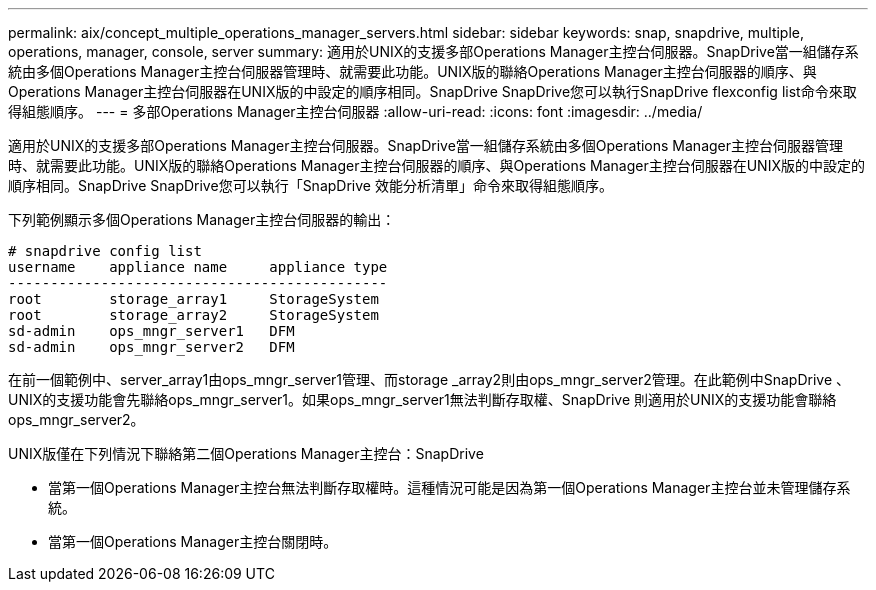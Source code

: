 ---
permalink: aix/concept_multiple_operations_manager_servers.html 
sidebar: sidebar 
keywords: snap, snapdrive, multiple, operations, manager, console, server 
summary: 適用於UNIX的支援多部Operations Manager主控台伺服器。SnapDrive當一組儲存系統由多個Operations Manager主控台伺服器管理時、就需要此功能。UNIX版的聯絡Operations Manager主控台伺服器的順序、與Operations Manager主控台伺服器在UNIX版的中設定的順序相同。SnapDrive SnapDrive您可以執行SnapDrive flexconfig list命令來取得組態順序。 
---
= 多部Operations Manager主控台伺服器
:allow-uri-read: 
:icons: font
:imagesdir: ../media/


[role="lead"]
適用於UNIX的支援多部Operations Manager主控台伺服器。SnapDrive當一組儲存系統由多個Operations Manager主控台伺服器管理時、就需要此功能。UNIX版的聯絡Operations Manager主控台伺服器的順序、與Operations Manager主控台伺服器在UNIX版的中設定的順序相同。SnapDrive SnapDrive您可以執行「SnapDrive 效能分析清單」命令來取得組態順序。

下列範例顯示多個Operations Manager主控台伺服器的輸出：

[listing]
----
# snapdrive config list
username    appliance name     appliance type
---------------------------------------------
root        storage_array1     StorageSystem
root        storage_array2     StorageSystem
sd-admin    ops_mngr_server1   DFM
sd-admin    ops_mngr_server2   DFM
----
在前一個範例中、server_array1由ops_mngr_server1管理、而storage _array2則由ops_mngr_server2管理。在此範例中SnapDrive 、UNIX的支援功能會先聯絡ops_mngr_server1。如果ops_mngr_server1無法判斷存取權、SnapDrive 則適用於UNIX的支援功能會聯絡ops_mngr_server2。

UNIX版僅在下列情況下聯絡第二個Operations Manager主控台：SnapDrive

* 當第一個Operations Manager主控台無法判斷存取權時。這種情況可能是因為第一個Operations Manager主控台並未管理儲存系統。
* 當第一個Operations Manager主控台關閉時。

